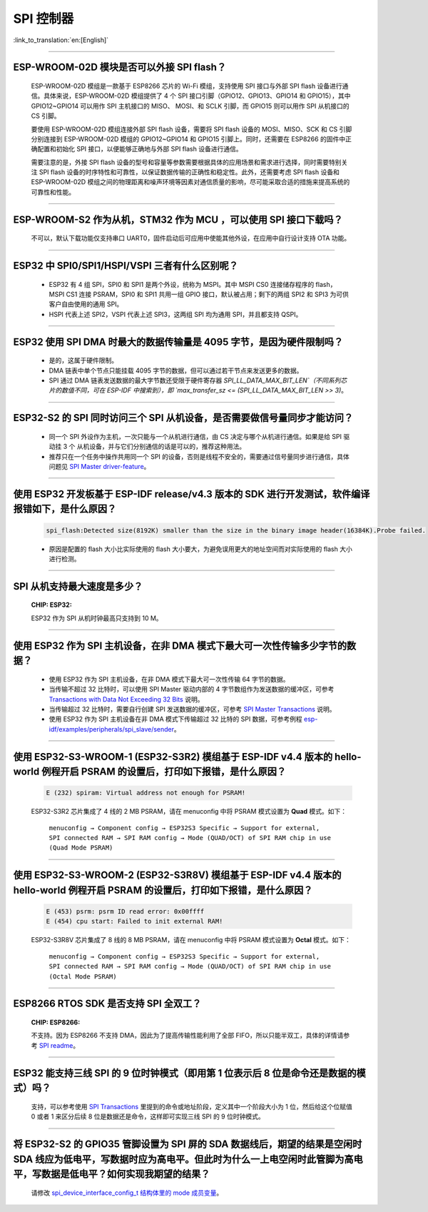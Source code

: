 SPI 控制器
============

:link_to_translation:`en:[English]`

.. raw:: html

   <style>
   body {counter-reset: h2}
     h2 {counter-reset: h3}
     h2:before {counter-increment: h2; content: counter(h2) ". "}
     h3:before {counter-increment: h3; content: counter(h2) "." counter(h3) ". "}
     h2.nocount:before, h3.nocount:before, { content: ""; counter-increment: none }
   </style>

--------------

ESP-WROOM-02D 模块是否可以外接 SPI flash？
-----------------------------------------------------

  ESP-WROOM-02D 模组是一款基于 ESP8266 芯片的 Wi-Fi 模组，支持使用 SPI 接口与外部 SPI flash 设备进行通信。具体来说，ESP-WROOM-02D 模组提供了 4 个 SPI 接口引脚（GPIO12、GPIO13、GPIO14 和 GPIO15），其中 GPIO12~GPIO14 可以用作 SPI 主机接口的 MISO、 MOSI、和 SCLK 引脚，而 GPIO15 则可以用作 SPI 从机接口的 CS 引脚。

  要使用 ESP-WROOM-02D 模组连接外部 SPI flash 设备，需要将 SPI flash 设备的 MOSI、MISO、SCK 和 CS 引脚分别连接到 ESP-WROOM-02D 模组的 GPIO12~GPIO14 和 GPIO15 引脚上。同时，还需要在 ESP8266 的固件中正确配置和初始化 SPI 接口，以便能够正确地与外部 SPI flash 设备进行通信。

  需要注意的是，外接 SPI flash 设备的型号和容量等参数需要根据具体的应用场景和需求进行选择，同时需要特别关注 SPI flash 设备的时序特性和可靠性，以保证数据传输的正确性和稳定性。此外，还需要考虑 SPI flash 设备和 ESP-WROOM-02D 模组之间的物理距离和噪声环境等因素对通信质量的影响，尽可能采取合适的措施来提高系统的可靠性和性能。

--------------

ESP-WROOM-S2 作为从机，STM32 作为 MCU ，可以使⽤ SPI 接⼝下载吗？
-------------------------------------------------------------------------

  不可以，默认下载功能仅支持串口 UART0，固件启动后可应用中使能其他外设，在应用中⾃⾏设计⽀持 OTA 功能。

--------------

ESP32 中 SPI0/SPI1/HSPI/VSPI 三者有什么区别呢？
-------------------------------------------------------------

  - ESP32 有 4 组 SPI，SPI0 和 SPI1 是两个外设，统称为 MSPI。其中 MSPI CS0 连接储存程序的 flash， MSPI CS1 连接 PSRAM，SPI0 和 SPI1 共用一组 GPIO 接口，默认被占用；剩下的两组 SPI2 和 SPI3 为可供客户自由使用的通用 SPI。
  - HSPI 代表上述 SPI2，VSPI 代表上述 SPI3，这两组 SPI 均为通用 SPI，并且都支持 QSPI。

--------------

ESP32 使用 SPI DMA 时最大的数据传输量是 4095 字节，是因为硬件限制吗？
----------------------------------------------------------------------------------------------------------------------------------------------

  - 是的，这属于硬件限制。
  - DMA 链表中单个节点只能挂载 4095 字节的数据，但可以通过若干节点来发送更多的数据。
  - SPI 通过 DMA 链表发送数据的最大字节数还受限于硬件寄存器 `SPI_LL_DATA_MAX_BIT_LEN`（不同系列芯片的数值不同，可在 ESP-IDF 中搜索到），即 `max_transfer_sz <= (SPI_LL_DATA_MAX_BIT_LEN >> 3)`。

-----------------

ESP32-S2 的 SPI 同时访问三个 SPI 从机设备，是否需要做信号量同步才能访问？
------------------------------------------------------------------------------------------------------------------------------

  - 同一个 SPI 外设作为主机，一次只能与一个从机进行通信，由 CS 决定与哪个从机进行通信。如果是给 SPI 驱动挂 3 个 从机设备，并与它们分别通信的话是可以的，推荐这种用法。
  - 推荐只在一个任务中操作共用同一个 SPI 的设备，否则是线程不安全的，需要通过信号量同步进行通信，具体问题见 `SPI Master driver-feature <https://docs.espressif.com/projects/esp-idf/zh_CN/latest/esp32/api-reference/peripherals/spi_master.html#driver-features>`_。

---------------------

使用 ESP32 开发板基于 ESP-IDF release/v4.3 版本的 SDK 进行开发测试，软件编译报错如下，是什么原因？
------------------------------------------------------------------------------------------------------------------------------------

  .. code-block:: text

    spi_flash:Detected size(8192K) smaller than the size in the binary image header(16384K).Probe failed.

  - 原因是配置的 flash 大小比实际使用的 flash 大小要大，为避免误用更大的地址空间而对实际使用的 flash 大小进行检测。

----------------

SPI 从机支持最大速度是多少？
-------------------------------------------------------------------------------
  :CHIP\: ESP32:

  ESP32 作为 SPI 从机时钟最高只支持到 10 M。

-------------------------

使用 ESP32 作为 SPI 主机设备，在非 DMA 模式下最大可一次性传输多少字节的数据？
--------------------------------------------------------------------------------------------------------------------------------------------------------------------------------------

  - 使用 ESP32 作为 SPI 主机设备，在非 DMA 模式下最大可一次性传输 64 字节的数据。
  - 当传输不超过 32 比特时，可以使用 SPI Master 驱动内部的 4 字节数组作为发送数据的缓冲区，可参考 `Transactions with Data Not Exceeding 32 Bits <https://docs.espressif.com/projects/esp-idf/zh_CN/release-v4.4/esp32/api-reference/peripherals/spi_master.html?highlight=spi#transactions-with-data-not-exceeding-32-bits>`_ 说明。
  - 当传输超过 32 比特时，需要自行创建 SPI 发送数据的缓冲区，可参考 `SPI Master Transactions <https://docs.espressif.com/projects/esp-idf/zh_CN/release-v4.4/esp32/api-reference/peripherals/spi_master.html?highlight=spi#spi-transactions>`_ 说明。
  - 使用 ESP32 作为 SPI 主机设备在非 DMA 模式下传输超过 32 比特的 SPI 数据，可参考例程 `esp-idf/examples/peripherals/spi_slave/sender <https://github.com/espressif/esp-idf/tree/release/v4.4/examples/peripherals/spi_master/lcd>`_。

---------------------------

使用 ESP32-S3-WROOM-1 (ESP32-S3R2) 模组基于 ESP-IDF v4.4 版本的 hello-world 例程开启 PSRAM 的设置后，打印如下报错，是什么原因？
--------------------------------------------------------------------------------------------------------------------------------------------------------------------------------------

  .. code-block:: text

      E (232) spiram: Virtual address not enough for PSRAM!

  ESP32-S3R2 芯片集成了 4 线的 2 MB PSRAM，请在 menuconfig 中将 PSRAM 模式设置为 **Quad** 模式。如下：

    ``menuconfig → Component config → ESP32S3 Specific → Support for external, SPI connected RAM → SPI RAM config → Mode (QUAD/OCT) of SPI RAM chip in use (Quad Mode PSRAM)``

-------------------------

使用 ESP32-S3-WROOM-2 (ESP32-S3R8V) 模组基于 ESP-IDF v4.4 版本的 hello-world 例程开启 PSRAM 的设置后，打印如下报错，是什么原因？
--------------------------------------------------------------------------------------------------------------------------------------------------------------------------------------

  .. code-block:: text

      E (453) psrm: psrm ID read error: 0x00ffff
      E (454) cpu start: Failed to init external RAM!

  ESP32-S3R8V 芯片集成了 8 线的 8 MB PSRAM，请在 menuconfig 中将 PSRAM 模式设置为 **Octal** 模式。如下：

    ``menuconfig → Component config → ESP32S3 Specific → Support for external, SPI connected RAM → SPI RAM config → Mode (QUAD/OCT) of SPI RAM chip in use (Octal Mode PSRAM)``

--------------------

ESP8266 RTOS SDK 是否支持 SPI 全双工？
--------------------------------------------------------------------------------------------------

  :CHIP\: ESP8266:

  不支持。因为 ESP8266 不支持 DMA，因此为了提高传输性能利用了全部 FIFO，所以只能半双工，具体的详情请参考 `SPI readme <https://github.com/espressif/ESP8266_RTOS_SDK/tree/master/examples/peripherals/spi>`_。

---------------

ESP32 能支持三线 SPI 的 9 位时钟模式（即用第 1 位表示后 8 位是命令还是数据的模式）吗？
-----------------------------------------------------------------------------------------------------------

  支持，可以参考使用 `SPI Transactions <https://docs.espressif.com/projects/esp-idf/zh_CN/latest/esp32/api-reference/peripherals/spi_master.html#spi-transactions>`_ 里提到的命令或地址阶段，定义其中一个阶段大小为 1 位，然后给这个位赋值 0 或者 1 来区分后续 8 位是数据还是命令，这样即可实现三线 SPI 的 9 位时钟模式。

---------------

将 ESP32-S2 的 GPIO35 管脚设置为 SPI 屏的 SDA 数据线后，期望的结果是空闲时 SDA 线应为低电平，写数据时应为高电平。但此时为什么一上电空闲时此管脚为高电平，写数据是低电平？如何实现我期望的结果？
--------------------------------------------------------------------------------------------------------------------------------------------------------------------------------------------------------------------------

  请修改 `spi_device_interface_config_t 结构体里的 mode 成员变量  <https://github.com/espressif/esp-idf/blob/master/components/driver/include/driver/spi_master.h#L58>`_。
